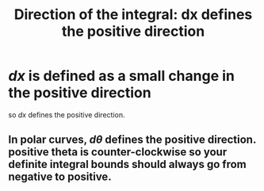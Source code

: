 :PROPERTIES:
:ID:       E7B27B1A-70C6-4269-A2D5-4A300A86611F
:END:
#+TITLE: Direction of the integral: dx defines the positive direction
* $dx$ is defined as a small change *in the positive direction*
  so $dx$ defines the positive direction. 
** In polar curves, $d\theta$ defines the positive direction. positive theta is counter-clockwise so your definite integral bounds should always go from negative to positive.
